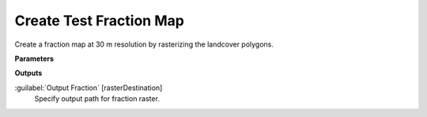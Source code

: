 .. _Create Test Fraction Map:

************************
Create Test Fraction Map
************************

Create a fraction map at 30 m resolution by rasterizing the landcover polygons.

**Parameters**

**Outputs**


:guilabel:`Output Fraction` [rasterDestination]
    Specify output path for fraction raster.

